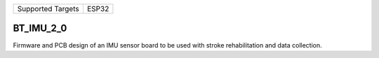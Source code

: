 ================= =====
Supported Targets ESP32
================= =====

BT_IMU_2_0
======================

Firmware and PCB design of an IMU sensor board to be used with stroke rehabilitation and data collection.
